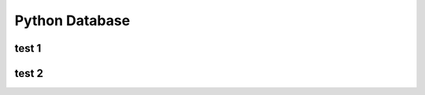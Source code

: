 .. _header-n0:

Python Database
===============

.. _header-n4:

test 1
------

.. _header-n6:

test 2
------
